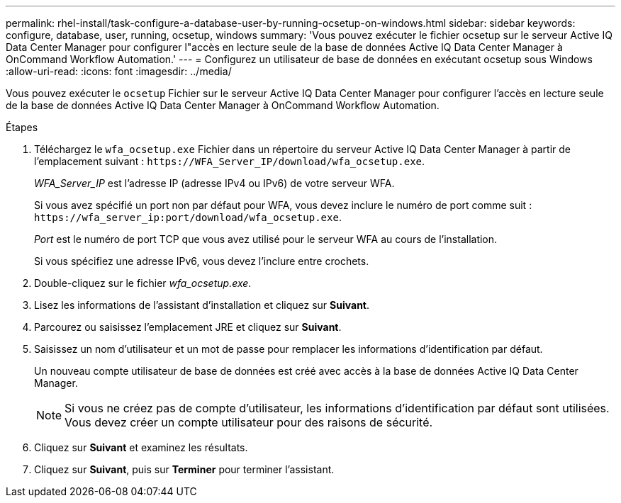 ---
permalink: rhel-install/task-configure-a-database-user-by-running-ocsetup-on-windows.html 
sidebar: sidebar 
keywords: configure, database, user, running, ocsetup, windows 
summary: 'Vous pouvez exécuter le fichier ocsetup sur le serveur Active IQ Data Center Manager pour configurer l"accès en lecture seule de la base de données Active IQ Data Center Manager à OnCommand Workflow Automation.' 
---
= Configurez un utilisateur de base de données en exécutant ocsetup sous Windows
:allow-uri-read: 
:icons: font
:imagesdir: ../media/


[role="lead"]
Vous pouvez exécuter le `ocsetup` Fichier sur le serveur Active IQ Data Center Manager pour configurer l'accès en lecture seule de la base de données Active IQ Data Center Manager à OnCommand Workflow Automation.

.Étapes
. Téléchargez le `wfa_ocsetup.exe` Fichier dans un répertoire du serveur Active IQ Data Center Manager à partir de l'emplacement suivant : `+https://WFA_Server_IP/download/wfa_ocsetup.exe+`.
+
_WFA_Server_IP_ est l'adresse IP (adresse IPv4 ou IPv6) de votre serveur WFA.

+
Si vous avez spécifié un port non par défaut pour WFA, vous devez inclure le numéro de port comme suit : `+https://wfa_server_ip:port/download/wfa_ocsetup.exe+`.

+
_Port_ est le numéro de port TCP que vous avez utilisé pour le serveur WFA au cours de l'installation.

+
Si vous spécifiez une adresse IPv6, vous devez l'inclure entre crochets.

. Double-cliquez sur le fichier _wfa_ocsetup.exe_.
. Lisez les informations de l'assistant d'installation et cliquez sur *Suivant*.
. Parcourez ou saisissez l'emplacement JRE et cliquez sur *Suivant*.
. Saisissez un nom d'utilisateur et un mot de passe pour remplacer les informations d'identification par défaut.
+
Un nouveau compte utilisateur de base de données est créé avec accès à la base de données Active IQ Data Center Manager.

+

NOTE: Si vous ne créez pas de compte d'utilisateur, les informations d'identification par défaut sont utilisées. Vous devez créer un compte utilisateur pour des raisons de sécurité.

. Cliquez sur *Suivant* et examinez les résultats.
. Cliquez sur *Suivant*, puis sur *Terminer* pour terminer l'assistant.

